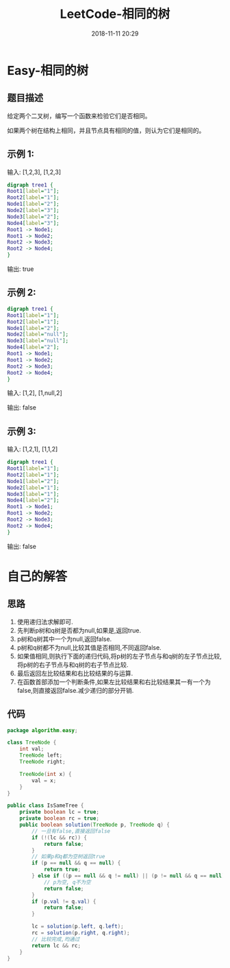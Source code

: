 #+TITLE: LeetCode-相同的树
#+CATEGORIES: LeetCode
#+DESCRIPTION: 每天一题LeetCode
#+KEYWORDS: LeetCode,Java
#+DATE: 2018-11-11 20:29

* Easy-相同的树
** 题目描述
给定两个二叉树，编写一个函数来检验它们是否相同。

如果两个树在结构上相同，并且节点具有相同的值，则认为它们是相同的。

** 示例 1:
输入: [1,2,3],   [1,2,3]
#+BEGIN_SRC dot :file ./img/sametree1.png :cmdline -Kdot -Tpng
digraph tree1 {
Root1[label="1"];
Root2[label="1"];
Node1[label="2"];
Node2[label="3"];
Node3[label="2"];
Node4[label="3"];
Root1 -> Node1;
Root1 -> Node2;
Root2 -> Node3;
Root2 -> Node4;
}
#+END_SRC

#+RESULTS:
[[file:./img/sametree1.png]]

输出: true

** 示例 2:
#+BEGIN_SRC dot :file ./img/sametree2.png :cmdline -Kdot -Tpng
digraph tree1 {
Root1[label="1"];
Root2[label="1"];
Node1[label="2"];
Node2[label="null"];
Node3[label="null"];
Node4[label="2"];
Root1 -> Node1;
Root1 -> Node2;
Root2 -> Node3;
Root2 -> Node4;
}
#+END_SRC

#+RESULTS:
[[file:./img/sametree2.png]]

输入: [1,2],     [1,null,2]

输出: false

** 示例 3:
输入:  [1,2,1],   [1,1,2]
#+BEGIN_SRC dot :file ./img/sametree3.png :cmdline -Kdot -Tpng
digraph tree1 {
Root1[label="1"];
Root2[label="1"];
Node1[label="2"];
Node2[label="1"];
Node3[label="1"];
Node4[label="2"];
Root1 -> Node1;
Root1 -> Node2;
Root2 -> Node3;
Root2 -> Node4;
}
#+END_SRC

#+RESULTS:
[[file:./img/sametree3.png]]

输出: false


* 自己的解答
** 思路
1. 使用递归法求解即可. 
2. 先判断p树和q树是否都为null,如果是,返回true.
3. p树和q树其中一个为null,返回false.
4. p树和q树都不为null,比较其值是否相同,不同返回false.
6. 如果值相同,则执行下面的递归代码,将p树的左子节点与和q树的左子节点比较,将p树的右子节点与和q树的右子节点比较.
7. 最后返回左比较结果和右比较结果的与运算.
8. 在函数首部添加一个判断条件,如果左比较结果和右比较结果其一有一个为false,则直接返回false.减少递归的部分开销.

** 代码
#+BEGIN_SRC java
  package algorithm.easy;

  class TreeNode {
      int val;
      TreeNode left;
      TreeNode right;

      TreeNode(int x) {
          val = x;
      }
  }

  public class IsSameTree {
      private boolean lc = true;
      private boolean rc = true;
      public boolean solution(TreeNode p, TreeNode q) {
          // 一旦有false,直接返回false
          if (!(lc && rc)) {
              return false;
          }
          // 如果p和q都为空树返回true
          if (p == null && q == null) {
              return true;
          } else if ((p == null && q != null) || (p != null && q == null)) {
              // p为空, q不为空
              return false;
          }
          if (p.val != q.val) {
              return false;
          }

          lc = solution(p.left, q.left);
          rc = solution(p.right, q.right);
          // 比较完成,均通过
          return lc && rc;
      }
  }
#+END_SRC
